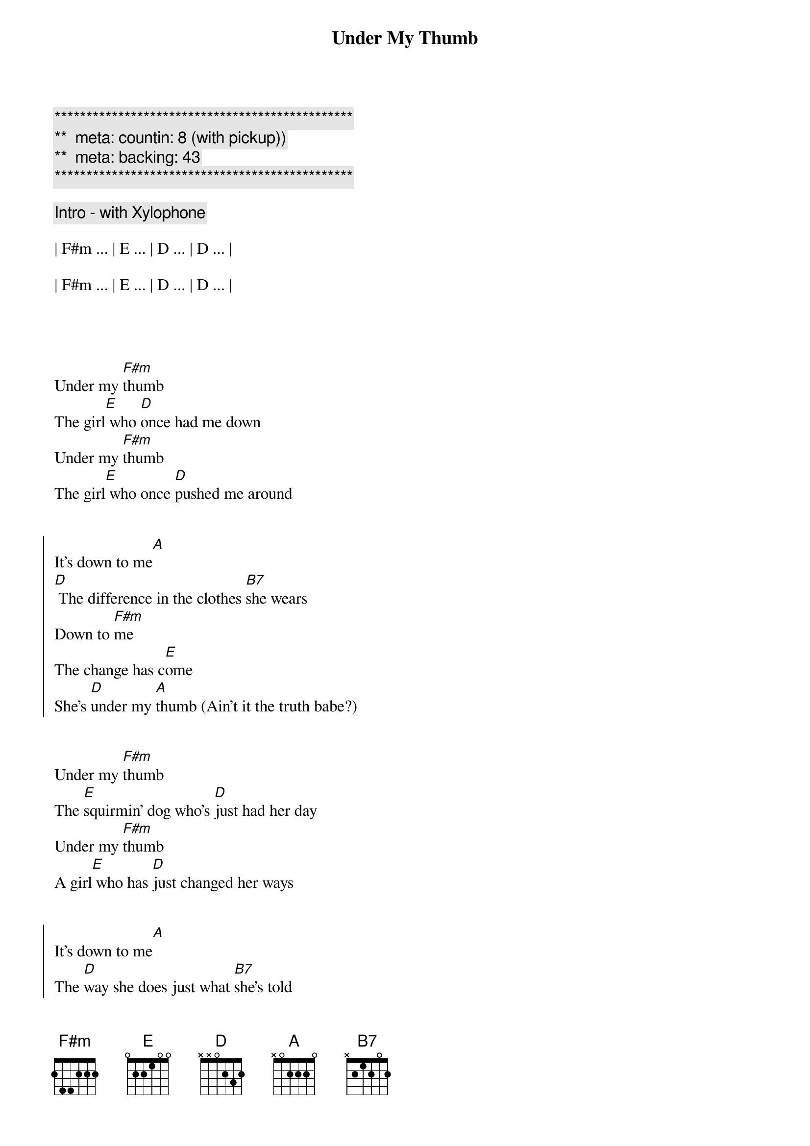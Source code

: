 {title: Under My Thumb}
{artist: Rolling Stones}
{key: A}
{duration: 3:40}
{tempo: 127}
{meta: countin: 8 (with pickup))}
{meta: backing: 43}

{c:***********************************************}
{c:**  meta: countin: 8 (with pickup))   }
{c:**  meta: backing: 43   }
{c:***********************************************}

{c: Intro - with Xylophone}

| F#m ... | E ... | D ... | D ... |

| F#m ... | E ... | D ... | D ... |




{sov}
Under my [F#m]thumb
The girl[E] who [D]once had me down
Under my [F#m]thumb
The girl[E] who once [D]pushed me around
{eov}


{soc}
It's down to me[A]
[D] The difference in the clothes [B7]she wears
Down to [F#m]me
The change has c[E]ome
She's [D]under my [A]thumb (Ain't it the truth babe?)
{eoc}


{sov}
Under my [F#m]thumb
The [E]squirmin' dog who's [D]just had her day
Under my [F#m]thumb
A girl[E] who has [D]just changed her ways
{eov}


{soc}
It's down to me[A]
The [D]way she does just what [B7]she's told
Down to [F#m]me
The change has c[E]ome
She's [D]under my [A]thumb (Say it's alright)
{eoc}


{sov}
Under my [F#m]thumb
A [E]siamese [D]cat of a girl
Under my [F#m]thumb
She's the [E]sweetest [D]pet in the world
{eov}


{soc}
It's down to me[A]
The [D]way she talks when she's [B7]spoken to
Down to [F#m]me, the change has c[E]ome
he's [D]under my [A]thumb (Ah, take it easy babe. Yeah)
{eoc}



{c: Solo}

| F#m ... | E ... | D ... | D ... |

| F#m ... | E ... | D ... | D ... |






{soc}
It's down to me[A]
The [D]way she talks when she's [B7]spoken to
Down to [F#m]me, the change has c[E]ome
She's [D]under my [A]thumb (Yeah, it feels alright}
{eoc}


{sov}
Under my [F#m]thumb
Her eyes[E] are just [D]kept to herself
Under my [F#m]thumb, well I[E]
I can [D]still look at someone else
{eov}


{soc}
It's down to me[A] (Oh, that's what I say)
The [D]way she talks when she's [B7]spoken to
Down to [F#m]me, the change has c[E]ome
She's [D]under my [A]thumb
{eoc}


{comment: Outro}

[A] Ah say it's alright [A] [A]

[A] Say it's alright [A] [A]

[A] Say it's alright [A] [A]

[A] Yea  [A] [A]

[A] Yea  [A] [A]

[A] Take it easy, babe [A] [A]

[A] Take it easy, babe [A] [A]

[A] Say it's alright [A] [A]

[A] Take it easy, babe [A] [A]

[A] Take it easy, babe [A] [A]

[A] Take it easy, babe [A] [A]


[A] [A]



